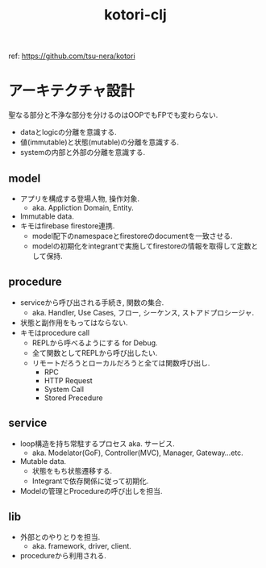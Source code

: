 #+STARTUP: showall
#+TITLE: kotori-clj

ref: https://github.com/tsu-nera/kotori

* アーキテクチャ設計

聖なる部分と不浄な部分を分けるのはOOPでもFPでも変わらない.

- dataとlogicの分離を意識する.
- 値(immutable)と状態(mutable)の分離を意識する.
- systemの内部と外部の分離を意識する.

** model

- アプリを構成する登場人物, 操作対象.
  - aka. Appliction Domain, Entity.
- Immutable data.
- キモはfirebase firestore連携.
  - model配下のnamespaceとfirestoreのdocumentを一致させる.
  - modelの初期化をintegrantで実施してfirestoreの情報を取得して定数として保持.

** procedure

- serviceから呼び出される手続き, 関数の集合.
  - aka. Handler, Use Cases, フロー, シーケンス, ストアドプロシージャ.
- 状態と副作用をもってはならない.
- キモはprocedure call
  - REPLから呼べるようにする for Debug.
  - 全て関数としてREPLから呼び出したい.
  - リモートだろうとローカルだろうと全ては関数呼び出し.
    - RPC
    - HTTP Request
    - System Call
    - Stored Precedure

** service

- loop構造を持ち常駐するプロセス aka. サービス.
  - aka. Modelator(GoF), Controller(MVC), Manager, Gateway...etc.
- Mutable data.
  - 状態をもち状態遷移する.
  - Integrantで依存関係に従って初期化.
- Modelの管理とProcedureの呼び出しを担当.

** lib

- 外部とのやりとりを担当.
  - aka. framework, driver, client.
- procedureから利用される.
